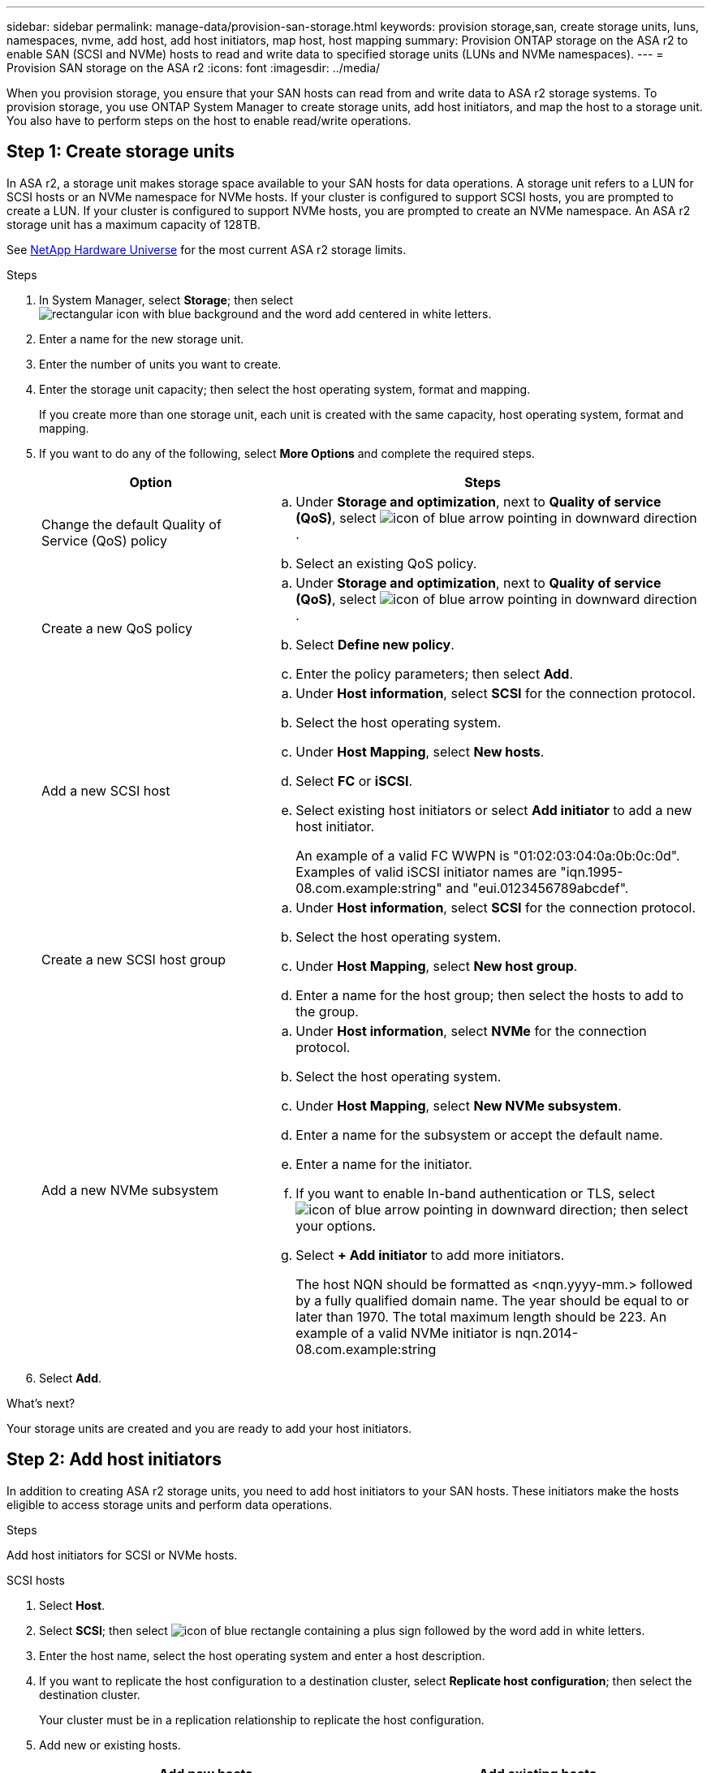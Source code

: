 ---
sidebar: sidebar
permalink: manage-data/provision-san-storage.html
keywords: provision storage,san, create storage units, luns, namespaces, nvme, add host, add host initiators, map host, host mapping
summary: Provision ONTAP storage on the ASA r2 to enable SAN (SCSI and NVMe) hosts to read and write data to specified storage units (LUNs and NVMe namespaces).  
---
= Provision SAN storage on the ASA r2
:icons: font
:imagesdir: ../media/

[.lead]
When you provision storage, you ensure that your SAN hosts can read from and write data to ASA r2 storage systems. To provision storage, you  use ONTAP System Manager to create storage units, add host initiators, and map the host to a storage unit. You also have to perform steps on the host to enable read/write operations.

== Step 1: Create storage units

In ASA r2, a storage unit makes storage space available to your SAN hosts for data operations. A storage unit refers to a LUN for SCSI hosts or an NVMe namespace for NVMe hosts. If your cluster is configured to support SCSI hosts, you are prompted to create a LUN. If your cluster is configured to support NVMe hosts, you are prompted to create an NVMe namespace. An ASA r2 storage unit has a maximum capacity of 128TB.  

See link:https://hwu.netapp.com/[NetApp Hardware Universe^] for the most current ASA r2 storage limits.

.Steps

. In System Manager, select *Storage*; then select image:icon_add_blue_bg.png[rectangular icon with blue background and the word add centered in white letters].

. Enter a name for the new storage unit.

. Enter the number of units you want to create.

. Enter the storage unit capacity; then select the host operating system, format and mapping.
+
If you create more than one storage unit, each unit is created with the same capacity, host operating system, format and mapping. 

. If you want to do any of the following, select *More Options* and complete the required steps.
+
[cols="2, 4a" options="header"]
|===
// header row
| Option
| Steps 

a| Change the default Quality of Service (QoS) policy
a| 
.. Under *Storage and optimization*, next to *Quality of service (QoS)*, select image:icon_dropdown_arrow.gif[icon of blue arrow pointing in downward direction] .
.. Select an existing QoS policy.

a| Create a new QoS policy
a|
.. Under *Storage and optimization*, next to *Quality of service (QoS)*, select image:icon_dropdown_arrow.gif[icon of blue arrow pointing in downward direction] .
.. Select *Define new policy*.
.. Enter the policy parameters; then select *Add*.

a| Add a new SCSI host
a|
.. Under *Host information*, select *SCSI* for the connection protocol.
.. Select the host operating system.
.. Under *Host Mapping*, select *New hosts*.
.. Select *FC* or *iSCSI*.
.. Select existing host initiators or select *Add initiator* to add a new host initiator.
+
An example of a valid FC WWPN is "01:02:03:04:0a:0b:0c:0d". Examples of valid iSCSI initiator names are "iqn.1995-08.com.example:string" and "eui.0123456789abcdef".

a| Create a new SCSI host group

a| 
.. Under *Host information*, select *SCSI* for the connection protocol.
.. Select the host operating system.
.. Under *Host Mapping*, select *New host group*. 
.. Enter a name for the host group; then select the hosts to add to the group.


a| Add a new NVMe subsystem
a|
.. Under *Host information*, select *NVMe* for the connection protocol.
.. Select the host operating system.
.. Under *Host Mapping*, select *New NVMe subsystem*.
.. Enter a name for the subsystem or accept the default name.
.. Enter a name for the initiator.
.. If you want to enable In-band authentication or TLS, select image:icon_dropdown_arrow.gif[icon of blue arrow pointing in downward direction]; then select your options.
.. Select *+ Add initiator* to add more initiators.
+
The host NQN should be formatted as <nqn.yyyy-mm.> followed by a fully qualified domain name. The year should be equal to or later than 1970. The total maximum length should be 223. An example of a valid NVMe initiator is nqn.2014-08.com.example:string

// table end
|===

. Select *Add*.

.What's next?

Your storage units are created and you are ready to add your host initiators.

== Step 2: Add host initiators

In addition to creating ASA r2 storage units, you need to add host initiators to your SAN hosts. These initiators make the hosts eligible to access storage units and perform data operations.

.Steps

Add host initiators for SCSI or NVMe hosts.

// start tabbed area

[role="tabbed-block"]
====

.SCSI hosts
--
. Select *Host*.
. Select *SCSI*; then select image:icon_add_blue_bg.png[icon of blue rectangle containing a plus sign followed by the word add in white letters].
. Enter the host name, select the host operating system and enter a host description.
. If you want to replicate the host configuration to a destination cluster, select *Replicate host configuration*; then select the destination cluster.
+
Your cluster must be in a replication relationship to replicate the host configuration.
. Add new or existing hosts.
+
[cols="2" options="header"]
|===
// header row
| Add new hosts
| Add existing hosts

a| 
.. Select *New hosts*.
.. Select *FC* or *iSCSI*; then select the host initiators.
.. Optionally, select *Configure host proximity*.
+
Configuring host proximity enables ONTAP to identify the controller nearest to the host for data path optimization and latency reduction.  This is only applicable if you have replicated data to a remote location.  If you have not setup snapshot replication, you do not need to select this option.

.. If you need to add new initiators, select *Add initiators*.

a|
.. Select *Existing hosts*.
.. Select the host you want to add.
.. Select *Add*.

// table end
|===

. Select *Add*.

.What's next?

Your SCSI hosts are added to your ASA r2 system and you are ready to map your hosts to your storage units.
--

.NVMe hosts
--
. Select *Host*.
. Select *NVMe*; then select image:icon_add_blue_bg.png[rectangular icon with blue background and the word add centered in white letters].
. Enter a name for the NVMe subsystem, select the host operating system and enter a description.
. Select *Add initiator*.

.What's next?

Your NVMe hosts are added to your ASA r2 system and you are ready to map your hosts to your storage units.
--
====

// end tabbed area


== Step 3: Map the storage unit to a host

After you have created your ASA r2 storage units, and added host initiators, you need to map your hosts to your storage units to begin serving data. SCSI hosts can access only the storage units to which they are mapped. All NVMe hosts in an NVMe subsystem can access all storage units in the subsystem.

.Steps

. Select *Storage*.
. Hover over the name of the storage unit you want to map.
. Select image:icon_kabob.gif[three vertical blue dots]; then select *Map to hosts*.
. Select the hosts you want to map to the storage unit; then select *Map*.

.What's next?

Your storage unit is mapped to your hosts and you are ready to complete the provisioning process on your hosts.

== Step 4: Complete host-side provisioning

There are steps you must perform on your hosts before the hosts can read and write data on your ASA r2.

.Steps

. For FC and FC/NVMe, zone your FC switches by WWPN. 
+
Use one zone per initiator and include all target ports in each zone.
. Discover the new storage unit.
. Initialize the storage unit and a create file system.
. Verify that your host can read and write data on the storage unit.

.What's next?

You have completed the provisioning process and are ready to begin serving data.  You can now link:data-protection/create-snapshots.html[create snapshots] to protect the data on your ASA r2.

.For more information

For more details about host-side configuration, see link:https://docs.netapp.com/us-en/ontap-sanhost/[ONTAP SAN host documentation^] for your specific host.

// ONTAPDOC 1922, 2024 Sept 24